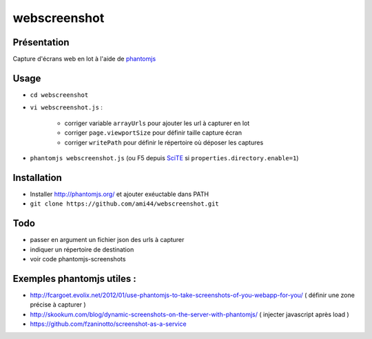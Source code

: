 .. -*- coding: utf-8 -*-

webscreenshot
=============

Présentation
-----------------------------------------

Capture d'écrans web en lot à l'aide de `phantomjs <http://phantomjs.org>`_

Usage
-----------------------------------------

- ``cd webscreenshot``
- ``vi webscreenshot.js`` :

    - corriger variable ``arrayUrls`` pour ajouter les url à capturer en lot
    - corriger ``page.viewportSize`` pour définir taille capture écran
    - corriger ``writePath`` pour définir le répertoire où déposer les captures
    
- ``phantomjs webscreenshot.js`` (ou F5 depuis `SciTE <www.scintilla.org/SciTE.html>`_ si ``properties.directory.enable=1``)



Installation 
-----------------------------------------

- Installer http://phantomjs.org/ et ajouter exéuctable dans PATH
- ``git clone https://github.com/ami44/webscreenshot.git``

Todo 
-----------------------------------------

- passer en argument un fichier json des urls à capturer 
- indiquer un répertoire de destination 
- voir code phantomjs-screenshots

Exemples phantomjs utiles : 
-----------------------------------------

- http://fcargoet.evolix.net/2012/01/use-phantomjs-to-take-screenshots-of-you-webapp-for-you/ ( définir une zone précise à capturer )
- http://skookum.com/blog/dynamic-screenshots-on-the-server-with-phantomjs/ ( injecter javascript après load )
- https://github.com/fzaninotto/screenshot-as-a-service